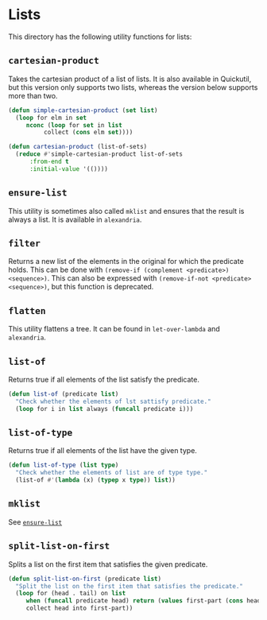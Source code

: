 #+property: header-args :comments link :tangle-mode (identity #o400) :results output silent :mkdirp yes

* Lists
  :PROPERTIES:
  :header-args+: :package ":utility-directory"
  :header-args+: :tangle "system/lists.lisp"
  :END:

#+begin_src lisp :exports none
(in-package :utility-directory)
#+end_src

This directory has the following utility functions for lists:

** ~cartesian-product~

Takes the cartesian product of a list of lists.  It is also available in
Quickutil, but this version only supports two lists, whereas the version below
supports more than two.

#+begin_src lisp
(defun simple-cartesian-product (set list)
  (loop for elm in set
     nconc (loop for set in list
	      collect (cons elm set))))

(defun cartesian-product (list-of-sets)
  (reduce #'simple-cartesian-product list-of-sets
	  :from-end t
	  :initial-value '(())))
#+end_src


** ~ensure-list~ <<util:ensure-list>>

This utility is sometimes also called ~mklist~ and ensures that the result is
always a list.  It is available in ~alexandria~.

** ~filter~

Returns a new list of the elements in the original for which the predicate
holds.  This can be done with ~(remove-if (complement <predicate>)
<sequence>)~.  This can also be expressed with ~(remove-if-not <predicate>
<sequence>)~, but this function is deprecated.

** ~flatten~

This utility flattens a tree.  It can be found in ~let-over-lambda~ and
~alexandria~. 

** ~list-of~

Returns true if all elements of the list satisfy the predicate.

#+begin_src lisp
(defun list-of (predicate list)
  "Check whether the elements of lst sattisfy predicate."
  (loop for i in list always (funcall predicate i)))
#+end_src

** ~list-of-type~

Returns true if all elements of the list have the given type.

#+begin_src lisp
(defun list-of-type (list type)
  "Check whether the elements of list are of type type."
  (list-of #'(lambda (x) (typep x type)) list))
#+end_src

** ~mklist~

See [[util:ensure-list][~ensure-list~]]


** ~split-list-on-first~

Splits a list on the first item that satisfies the given predicate.

#+begin_src lisp
(defun split-list-on-first (predicate list)
  "Split the list on the first item that satisfies the predicate."
  (loop for (head . tail) on list
     when (funcall predicate head) return (values first-part (cons head tail))
     collect head into first-part))
#+end_src


